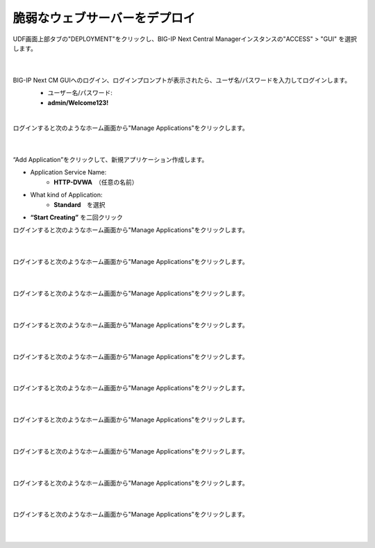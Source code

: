 脆弱なウェブサーバーをデプロイ
=========================================================

UDF画面上部タブの"DEPLOYMENT"をクリックし、BIG-IP Next Central Managerインスタンスの"ACCESS" > "GUI" を選択します。

   .. image:: images/Picture01.png
      :scale: 60%
      :align: center
   |

BIG-IP Next CM GUIへのログイン、ログインプロンプトが表示されたら、ユーザ名/パスワードを入力してログインします。
   - ユーザー名/パスワード:
   - **admin/Welcome123!**

   .. image:: images/Picture2.png
      :scale: 60%
      :align: center
   |       

ログインすると次のようなホーム画面から"Manage Applications"をクリックします。

   .. image:: images/Picture3.png
      :scale: 40%
      :align: center
   |       

“Add Application”をクリックして、新規アプリケーション作成します。

- Application Service Name:
   - **HTTP-DVWA**　（任意の名前）
- What kind of Application:
   - **Standard**　を選択
- **“Start Creating”** を二回クリック


ログインすると次のようなホーム画面から"Manage Applications"をクリックします。

   .. image:: images/Picture4.png
      :scale: 40%
      :align: center
   |       


ログインすると次のようなホーム画面から"Manage Applications"をクリックします。

   .. image:: images/Picture5.png
      :scale: 40%
      :align: center
   |       

ログインすると次のようなホーム画面から"Manage Applications"をクリックします。

   .. image:: images/Picture6.png
      :scale: 40%
      :align: center
   |       

ログインすると次のようなホーム画面から"Manage Applications"をクリックします。

   .. image:: images/Picture7.png
      :scale: 40%
      :align: center
   |       

ログインすると次のようなホーム画面から"Manage Applications"をクリックします。

   .. image:: images/Picture8.png
      :scale: 40%
      :align: center
   |       

ログインすると次のようなホーム画面から"Manage Applications"をクリックします。

   .. image:: images/Picture9.png
      :scale: 40%
      :align: center
   |       

ログインすると次のようなホーム画面から"Manage Applications"をクリックします。

   .. image:: images/Picture10.png
      :scale: 40%
      :align: center
   |       

ログインすると次のようなホーム画面から"Manage Applications"をクリックします。

   .. image:: images/Picture11.png
      :scale: 40%
      :align: center
   |       

ログインすると次のようなホーム画面から"Manage Applications"をクリックします。

   .. image:: images/Picture12.png
      :scale: 40%
      :align: center
   |       

ログインすると次のようなホーム画面から"Manage Applications"をクリックします。

   .. image:: images/Picture13.png
      :scale: 40%
      :align: center
   |       





